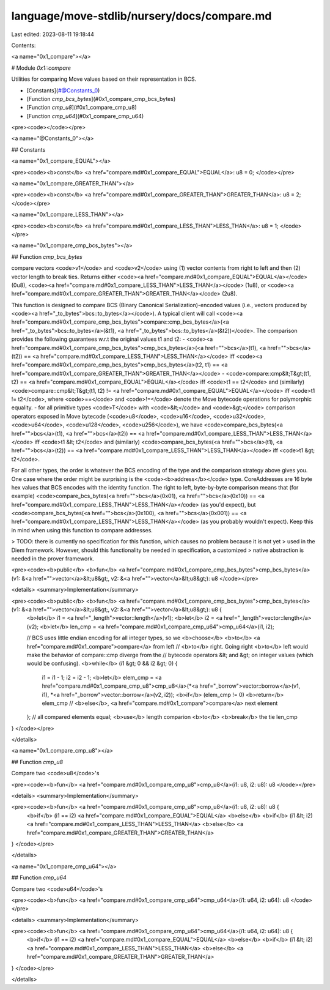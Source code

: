 language/move-stdlib/nursery/docs/compare.md
============================================

Last edited: 2023-08-11 19:18:44

Contents:

.. code-block:: md

    
<a name="0x1_compare"></a>

# Module `0x1::compare`

Utilities for comparing Move values based on their representation in BCS.


-  [Constants](#@Constants_0)
-  [Function `cmp_bcs_bytes`](#0x1_compare_cmp_bcs_bytes)
-  [Function `cmp_u8`](#0x1_compare_cmp_u8)
-  [Function `cmp_u64`](#0x1_compare_cmp_u64)


<pre><code></code></pre>



<a name="@Constants_0"></a>

## Constants


<a name="0x1_compare_EQUAL"></a>



<pre><code><b>const</b> <a href="compare.md#0x1_compare_EQUAL">EQUAL</a>: u8 = 0;
</code></pre>



<a name="0x1_compare_GREATER_THAN"></a>



<pre><code><b>const</b> <a href="compare.md#0x1_compare_GREATER_THAN">GREATER_THAN</a>: u8 = 2;
</code></pre>



<a name="0x1_compare_LESS_THAN"></a>



<pre><code><b>const</b> <a href="compare.md#0x1_compare_LESS_THAN">LESS_THAN</a>: u8 = 1;
</code></pre>



<a name="0x1_compare_cmp_bcs_bytes"></a>

## Function `cmp_bcs_bytes`

compare vectors <code>v1</code> and <code>v2</code> using (1) vector contents from right to left and then
(2) vector length to break ties.
Returns either <code><a href="compare.md#0x1_compare_EQUAL">EQUAL</a></code> (0u8), <code><a href="compare.md#0x1_compare_LESS_THAN">LESS_THAN</a></code> (1u8), or <code><a href="compare.md#0x1_compare_GREATER_THAN">GREATER_THAN</a></code> (2u8).

This function is designed to compare BCS (Binary Canonical Serialization)-encoded values
(i.e., vectors produced by <code><a href="_to_bytes">bcs::to_bytes</a></code>). A typical client will call
<code><a href="compare.md#0x1_compare_cmp_bcs_bytes">compare::cmp_bcs_bytes</a>(<a href="_to_bytes">bcs::to_bytes</a>(&t1), <a href="_to_bytes">bcs::to_bytes</a>(&t2))</code>. The comparison provides the
following guarantees w.r.t the original values t1 and t2:
- <code><a href="compare.md#0x1_compare_cmp_bcs_bytes">cmp_bcs_bytes</a>(<a href="">bcs</a>(t1), <a href="">bcs</a>(t2)) == <a href="compare.md#0x1_compare_LESS_THAN">LESS_THAN</a></code> iff <code><a href="compare.md#0x1_compare_cmp_bcs_bytes">cmp_bcs_bytes</a>(t2, t1) == <a href="compare.md#0x1_compare_GREATER_THAN">GREATER_THAN</a></code>
- <code>compare::cmp&lt;T&gt;(t1, t2) == <a href="compare.md#0x1_compare_EQUAL">EQUAL</a></code> iff <code>t1 == t2</code> and (similarly)
<code>compare::cmp&lt;T&gt;(t1, t2) != <a href="compare.md#0x1_compare_EQUAL">EQUAL</a></code> iff <code>t1 != t2</code>, where <code>==</code> and <code>!=</code> denote the Move
bytecode operations for polymorphic equality.
- for all primitive types <code>T</code> with <code>&lt;</code> and <code>&gt;</code> comparison operators exposed in Move bytecode
(<code>u8</code>, <code>u16</code>, <code>u32</code>, <code>u64</code>, <code>u128</code>, <code>u256</code>), we have
<code>compare_bcs_bytes(<a href="">bcs</a>(t1), <a href="">bcs</a>(t2)) == <a href="compare.md#0x1_compare_LESS_THAN">LESS_THAN</a></code> iff <code>t1 &lt; t2</code> and (similarly)
<code>compare_bcs_bytes(<a href="">bcs</a>(t1), <a href="">bcs</a>(t2)) == <a href="compare.md#0x1_compare_LESS_THAN">LESS_THAN</a></code> iff <code>t1 &gt; t2</code>.

For all other types, the order is whatever the BCS encoding of the type and the comparison
strategy above gives you. One case where the order might be surprising is the <code><b>address</b></code>
type.
CoreAddresses are 16 byte hex values that BCS encodes with the identity function. The right
to left, byte-by-byte comparison means that (for example)
<code>compare_bcs_bytes(<a href="">bcs</a>(0x01), <a href="">bcs</a>(0x10)) == <a href="compare.md#0x1_compare_LESS_THAN">LESS_THAN</a></code> (as you'd expect), but
<code>compare_bcs_bytes(<a href="">bcs</a>(0x100), <a href="">bcs</a>(0x001)) == <a href="compare.md#0x1_compare_LESS_THAN">LESS_THAN</a></code> (as you probably wouldn't expect).
Keep this in mind when using this function to compare addresses.

> TODO: there is currently no specification for this function, which causes no problem because it is not yet
> used in the Diem framework. However, should this functionality be needed in specification, a customized
> native abstraction is needed in the prover framework.


<pre><code><b>public</b> <b>fun</b> <a href="compare.md#0x1_compare_cmp_bcs_bytes">cmp_bcs_bytes</a>(v1: &<a href="">vector</a>&lt;u8&gt;, v2: &<a href="">vector</a>&lt;u8&gt;): u8
</code></pre>



<details>
<summary>Implementation</summary>


<pre><code><b>public</b> <b>fun</b> <a href="compare.md#0x1_compare_cmp_bcs_bytes">cmp_bcs_bytes</a>(v1: &<a href="">vector</a>&lt;u8&gt;, v2: &<a href="">vector</a>&lt;u8&gt;): u8 {
    <b>let</b> i1 = <a href="_length">vector::length</a>(v1);
    <b>let</b> i2 = <a href="_length">vector::length</a>(v2);
    <b>let</b> len_cmp = <a href="compare.md#0x1_compare_cmp_u64">cmp_u64</a>(i1, i2);

    // BCS uses little endian encoding for all integer types, so we <b>choose</b> <b>to</b> <a href="compare.md#0x1_compare">compare</a> from left
    // <b>to</b> right. Going right <b>to</b> left would make the behavior of compare::cmp diverge from the
    // bytecode operators &lt; and &gt; on integer values (which would be confusing).
    <b>while</b> (i1 &gt; 0 && i2 &gt; 0) {
        i1 = i1 - 1;
        i2 = i2 - 1;
        <b>let</b> elem_cmp = <a href="compare.md#0x1_compare_cmp_u8">cmp_u8</a>(*<a href="_borrow">vector::borrow</a>(v1, i1), *<a href="_borrow">vector::borrow</a>(v2, i2));
        <b>if</b> (elem_cmp != 0) <b>return</b> elem_cmp
        // <b>else</b>, <a href="compare.md#0x1_compare">compare</a> next element
    };
    // all compared elements equal; <b>use</b> length comparion <b>to</b> <b>break</b> the tie
    len_cmp
}
</code></pre>



</details>

<a name="0x1_compare_cmp_u8"></a>

## Function `cmp_u8`

Compare two <code>u8</code>'s


<pre><code><b>fun</b> <a href="compare.md#0x1_compare_cmp_u8">cmp_u8</a>(i1: u8, i2: u8): u8
</code></pre>



<details>
<summary>Implementation</summary>


<pre><code><b>fun</b> <a href="compare.md#0x1_compare_cmp_u8">cmp_u8</a>(i1: u8, i2: u8): u8 {
    <b>if</b> (i1 == i2) <a href="compare.md#0x1_compare_EQUAL">EQUAL</a>
    <b>else</b> <b>if</b> (i1 &lt; i2) <a href="compare.md#0x1_compare_LESS_THAN">LESS_THAN</a>
    <b>else</b> <a href="compare.md#0x1_compare_GREATER_THAN">GREATER_THAN</a>
}
</code></pre>



</details>

<a name="0x1_compare_cmp_u64"></a>

## Function `cmp_u64`

Compare two <code>u64</code>'s


<pre><code><b>fun</b> <a href="compare.md#0x1_compare_cmp_u64">cmp_u64</a>(i1: u64, i2: u64): u8
</code></pre>



<details>
<summary>Implementation</summary>


<pre><code><b>fun</b> <a href="compare.md#0x1_compare_cmp_u64">cmp_u64</a>(i1: u64, i2: u64): u8 {
    <b>if</b> (i1 == i2) <a href="compare.md#0x1_compare_EQUAL">EQUAL</a>
    <b>else</b> <b>if</b> (i1 &lt; i2) <a href="compare.md#0x1_compare_LESS_THAN">LESS_THAN</a>
    <b>else</b> <a href="compare.md#0x1_compare_GREATER_THAN">GREATER_THAN</a>
}
</code></pre>



</details>


